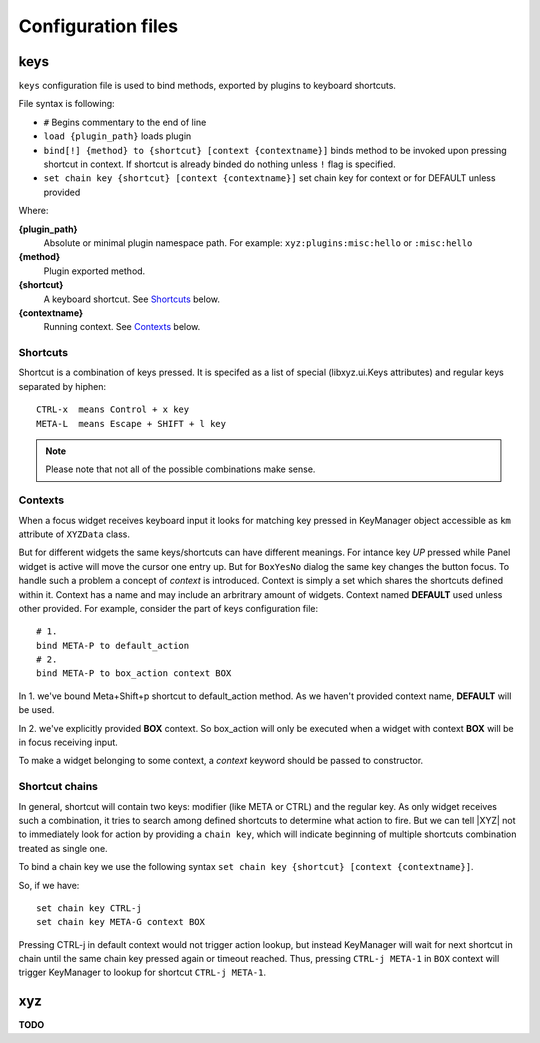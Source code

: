 ===================
Configuration files
===================

keys
----
``keys`` configuration file is used to bind methods, exported by plugins
to keyboard shortcuts.

File syntax is following:

* ``#`` Begins commentary to the end of line
* ``load {plugin_path}`` loads plugin
* ``bind[!] {method} to {shortcut} [context {contextname}]`` binds method 
  to be invoked upon pressing shortcut in context.
  If shortcut is already binded do nothing unless ``!`` flag is specified.
* ``set chain key {shortcut} [context {contextname}]`` set chain key
  for context or for DEFAULT unless provided

Where:

**{plugin_path}**
   Absolute or minimal plugin namespace path.
   For example: ``xyz:plugins:misc:hello`` or ``:misc:hello``

**{method}**
   Plugin exported method.

**{shortcut}**
   A keyboard shortcut. See Shortcuts_ below.

**{contextname}**
   Running context. See Contexts_ below.

Shortcuts
+++++++++
Shortcut is a combination of keys pressed.
It is specifed as a list of special (libxyz.ui.Keys attributes) and
regular keys separated by hiphen::

   CTRL-x  means Control + x key
   META-L  means Escape + SHIFT + l key

.. note::
   Please note that not all of the possible combinations make sense.

Contexts
++++++++
When a focus widget receives keyboard input it looks for matching key pressed
in KeyManager object accessible as ``km`` attribute of ``XYZData`` class.

But for different widgets the same keys/shortcuts can have different meanings.
For intance key *UP* pressed while Panel widget is active will move the
cursor one entry up. But for ``BoxYesNo`` dialog the same key changes the 
button focus.
To handle such a problem a concept of *context* is introduced.
Context is simply a set which shares the shortcuts defined within it.
Context has a name and may include an arbritrary amount of widgets.
Context named **DEFAULT** used unless other provided.
For example, consider the part of keys configuration file::

   # 1.
   bind META-P to default_action
   # 2.
   bind META-P to box_action context BOX

In 1. we've bound Meta+Shift+p shortcut to default_action method. As we haven't
provided context name, **DEFAULT** will be used.

In 2. we've explicitly provided **BOX** context. So box_action will only
be executed when a widget with context **BOX** will be in focus
receiving input.

To make a widget belonging to some context, a *context* keyword should be
passed to constructor.

Shortcut chains
+++++++++++++++
In general, shortcut will contain two keys: modifier (like META or CTRL) and
the regular key. As only widget receives such a combination, it tries to
search among defined shortcuts to determine what action to fire.
But we can tell |XYZ| not to immediately look for action by providing
a ``chain key``, which will indicate beginning of multiple shortcuts
combination treated as single one.

To bind a chain key we use the following syntax
``set chain key {shortcut} [context {contextname}]``.

So, if we have::

   set chain key CTRL-j
   set chain key META-G context BOX

Pressing CTRL-j in default context would not trigger action lookup, but instead
KeyManager will wait for next shortcut in chain until the same chain key
pressed again or timeout reached.
Thus, pressing ``CTRL-j META-1`` in ``BOX`` context will trigger
KeyManager to lookup for shortcut ``CTRL-j META-1``.

xyz
----
**TODO**
